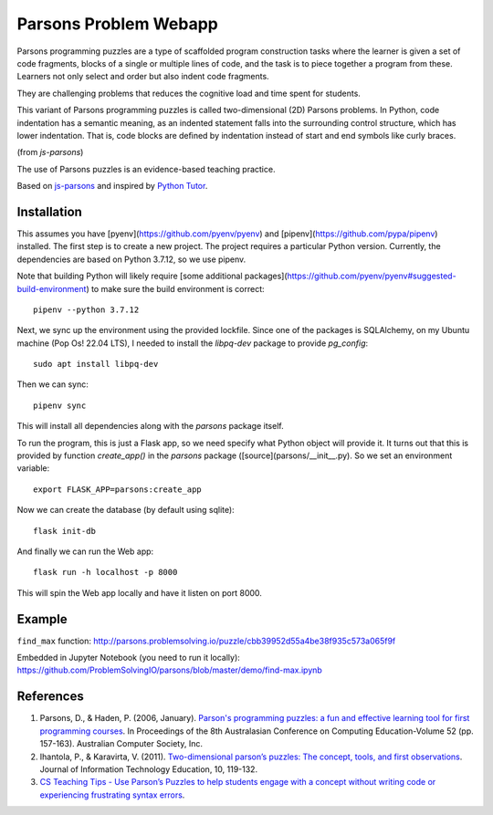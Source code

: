 ======================
Parsons Problem Webapp
======================
Parsons programming puzzles are a type of scaffolded program
construction tasks where the learner is given a set of code fragments,
blocks of a single or multiple lines of code,
and the task is to piece together a program from these.
Learners not only select and order but also indent code fragments.

They are challenging problems that reduces the cognitive load
and time spent for students.

This variant of Parsons programming puzzles is called two-dimensional (2D) Parsons problems.
In Python, code indentation has a semantic meaning, as an indented statement falls into
the surrounding control structure, which has lower indentation.
That is, code blocks are deﬁned by indentation instead of start and end symbols like curly braces.

(from *js-parsons*)

The use of Parsons puzzles is an evidence-based teaching practice.

Based on `js-parsons <https://js-parsons.github.io/>`_ and inspired by `Python Tutor <http://pythontutor.com>`_.

Installation
------------

This assumes you have [pyenv](https://github.com/pyenv/pyenv) and
[pipenv](https://github.com/pypa/pipenv) installed. The first step is to create
a new project. The project requires a particular Python version. Currently, the
dependencies are based on Python 3.7.12, so we use pipenv.

Note that building Python will likely require [some additional
packages](https://github.com/pyenv/pyenv#suggested-build-environment) to make
sure the build environment is correct: ::

    pipenv --python 3.7.12

Next, we sync up the environment using the provided lockfile. Since one of the
packages is SQLAlchemy, on my Ubuntu machine (Pop Os! 22.04 LTS), I needed to
install the `libpq-dev` package to provide `pg_config`: ::

    sudo apt install libpq-dev

Then we can sync: ::

    pipenv sync

This will install all dependencies along with the `parsons` package itself.

To run the program, this is just a Flask app, so we need specify what Python object will provide it. It turns out that this is provided by function `create_app()` in the `parsons` package ([source](parsons/__init__.py). So we set an environment variable: ::

    export FLASK_APP=parsons:create_app

Now we can create the database (by default using sqlite): ::

    flask init-db

And finally we can run the Web app: ::

    flask run -h localhost -p 8000

This will spin the Web app locally and have it listen on port 8000.


Example
-------
``find_max`` function:
http://parsons.problemsolving.io/puzzle/cbb39952d55a4be38f935c573a065f9f

Embedded in Jupyter Notebook (you need to run it locally):
https://github.com/ProblemSolvingIO/parsons/blob/master/demo/find-max.ipynb

References
----------
1. Parsons, D., & Haden, P. (2006, January).
   `Parson's programming puzzles: a fun and effective learning tool for first programming courses <http://crpit.com/confpapers/CRPITV52Parsons.pdf>`_.
   In Proceedings of the 8th Australasian Conference on Computing Education-Volume 52 (pp. 157-163).
   Australian Computer Society, Inc.
2. Ihantola, P., & Karavirta, V. (2011).
   `Two-dimensional parson’s puzzles: The concept, tools, and first observations <http://jite.org/documents/Vol10/JITEv10IIPp119-132Ihantola944.pdf>`_.
   Journal of Information Technology Education, 10, 119-132.
3. `CS Teaching Tips - Use Parson’s Puzzles to help students engage with a concept without writing code or experiencing frustrating syntax errors <http://csteachingtips.org/tip/use-parson%E2%80%99s-puzzles-help-students-engage-concept-without-writing-code-or-experiencing>`_.
